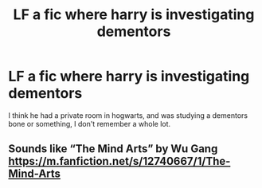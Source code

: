 #+TITLE: LF a fic where harry is investigating dementors

* LF a fic where harry is investigating dementors
:PROPERTIES:
:Author: Csstf0rm
:Score: 4
:DateUnix: 1607492499.0
:DateShort: 2020-Dec-09
:FlairText: Request
:END:
I think he had a private room in hogwarts, and was studying a dementors bone or something, I don't remember a whole lot.


** Sounds like “The Mind Arts” by Wu Gang [[https://m.fanfiction.net/s/12740667/1/The-Mind-Arts]]
:PROPERTIES:
:Author: thehoobs3
:Score: 1
:DateUnix: 1607542425.0
:DateShort: 2020-Dec-09
:END:
